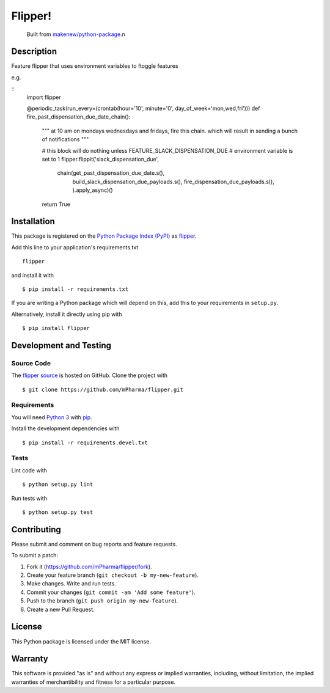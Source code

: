 Flipper!
=======================

|PyPI| |GitHub-license| |Requires.io| |Travis|

    Built from `makenew/python-package <https://github.com/makenew/python-package>`__.n
.. |PyPI| image:: https://img.shields.io/pypi/v/flipper.svg
   :target: https://pypi.python.org/pypi/flipper
   :alt: PyPI
.. |GitHub-license| image:: https://img.shields.io/github/license/mPharma/flipper.svg
   :target: ./LICENSE.txt
   :alt: GitHub license
.. |Requires.io| image:: https://img.shields.io/requires/github/mPharma/flipper.svg
   :target: https://requires.io/github/mPharma/flipper/requirements/
   :alt: Requires.io
.. |Travis| image:: https://img.shields.io/travis/mPharma/flipper.svg
   :target: https://travis-ci.org/mPharma/flipper
   :alt: Travis

Description
-----------

Feature flipper that uses environment variables to ftoggle features

e.g.

::
    import flipper

    @periodic_task(run_every=(crontab(hour='10', minute='0', day_of_week='mon,wed,fri')))
    def fire_past_dispensation_due_date_chain():
        """
        at 10 am on mondays wednesdays and fridays,
        fire this chain. which will result in sending a bunch of notifications
        """

        # this block will do nothing unless FEATURE_SLACK_DISPENSATION_DUE
        # environment variable is set to 1
        flipper.flippit('slack_dispensation_due',
                        chain(get_past_dispensation_due_date.s(),
                              build_slack_dispensation_due_payloads.s(),
                              fire_dispensation_due_payloads.s(), ).apply_async)()
        return True

Installation
------------

This package is registered on the `Python Package Index (PyPI)`_
as flipper_.

Add this line to your application's requirements.txt

::

    flipper

and install it with

::

    $ pip install -r requirements.txt

If you are writing a Python package which will depend on this,
add this to your requirements in ``setup.py``.

Alternatively, install it directly using pip with

::

    $ pip install flipper

.. _flipper: https://pypi.python.org/pypi/flipper
.. _Python Package Index (PyPI): https://pypi.python.org/

Development and Testing
-----------------------

Source Code
~~~~~~~~~~~

The `flipper source`_ is hosted on GitHub.
Clone the project with

::

    $ git clone https://github.com/mPharma/flipper.git

.. _flipper source: https://github.com/mPharma/flipper

Requirements
~~~~~~~~~~~~

You will need `Python 3`_ with pip_.

Install the development dependencies with

::

    $ pip install -r requirements.devel.txt

.. _pip: https://pip.pypa.io/
.. _Python 3: https://www.python.org/

Tests
~~~~~

Lint code with

::

    $ python setup.py lint


Run tests with

::

    $ python setup.py test

Contributing
------------

Please submit and comment on bug reports and feature requests.

To submit a patch:

1. Fork it (https://github.com/mPharma/flipper/fork).
2. Create your feature branch (``git checkout -b my-new-feature``).
3. Make changes. Write and run tests.
4. Commit your changes (``git commit -am 'Add some feature'``).
5. Push to the branch (``git push origin my-new-feature``).
6. Create a new Pull Request.

License
-------

This Python package is licensed under the MIT license.

Warranty
--------

This software is provided "as is" and without any express or implied
warranties, including, without limitation, the implied warranties of
merchantibility and fitness for a particular purpose.
